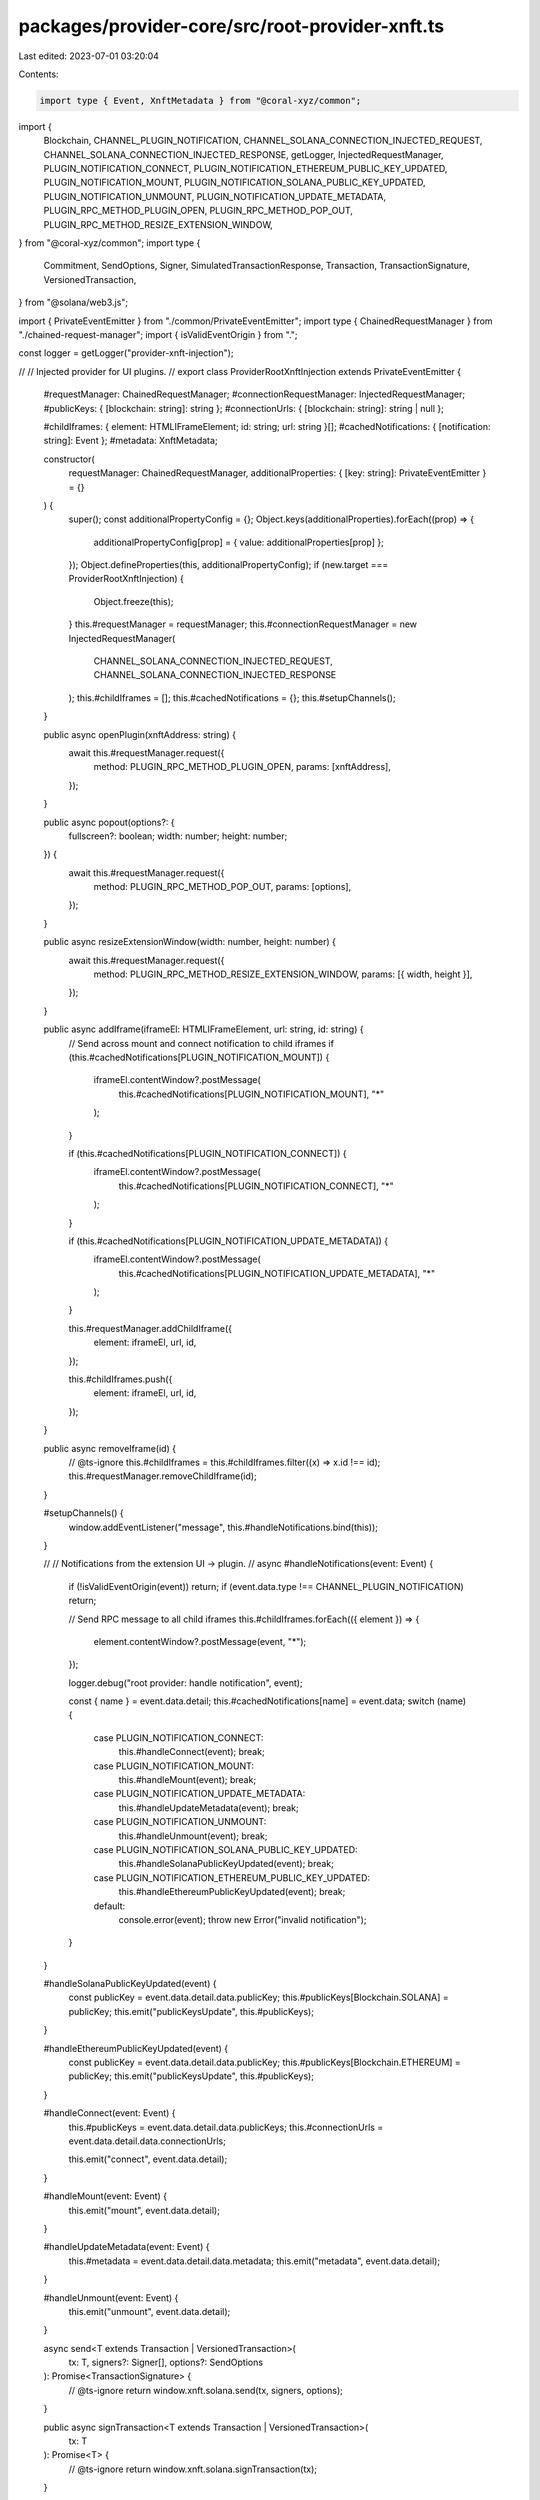 packages/provider-core/src/root-provider-xnft.ts
================================================

Last edited: 2023-07-01 03:20:04

Contents:

.. code-block:: ts

    import type { Event, XnftMetadata } from "@coral-xyz/common";
import {
  Blockchain,
  CHANNEL_PLUGIN_NOTIFICATION,
  CHANNEL_SOLANA_CONNECTION_INJECTED_REQUEST,
  CHANNEL_SOLANA_CONNECTION_INJECTED_RESPONSE,
  getLogger,
  InjectedRequestManager,
  PLUGIN_NOTIFICATION_CONNECT,
  PLUGIN_NOTIFICATION_ETHEREUM_PUBLIC_KEY_UPDATED,
  PLUGIN_NOTIFICATION_MOUNT,
  PLUGIN_NOTIFICATION_SOLANA_PUBLIC_KEY_UPDATED,
  PLUGIN_NOTIFICATION_UNMOUNT,
  PLUGIN_NOTIFICATION_UPDATE_METADATA,
  PLUGIN_RPC_METHOD_PLUGIN_OPEN,
  PLUGIN_RPC_METHOD_POP_OUT,
  PLUGIN_RPC_METHOD_RESIZE_EXTENSION_WINDOW,
} from "@coral-xyz/common";
import type {
  Commitment,
  SendOptions,
  Signer,
  SimulatedTransactionResponse,
  Transaction,
  TransactionSignature,
  VersionedTransaction,
} from "@solana/web3.js";

import { PrivateEventEmitter } from "./common/PrivateEventEmitter";
import type { ChainedRequestManager } from "./chained-request-manager";
import { isValidEventOrigin } from ".";

const logger = getLogger("provider-xnft-injection");

//
// Injected provider for UI plugins.
//
export class ProviderRootXnftInjection extends PrivateEventEmitter {
  #requestManager: ChainedRequestManager;
  #connectionRequestManager: InjectedRequestManager;
  #publicKeys: { [blockchain: string]: string };
  #connectionUrls: { [blockchain: string]: string | null };

  #childIframes: { element: HTMLIFrameElement; id: string; url: string }[];
  #cachedNotifications: { [notification: string]: Event };
  #metadata: XnftMetadata;

  constructor(
    requestManager: ChainedRequestManager,
    additionalProperties: { [key: string]: PrivateEventEmitter } = {}
  ) {
    super();
    const additionalPropertyConfig = {};
    Object.keys(additionalProperties).forEach((prop) => {
      additionalPropertyConfig[prop] = { value: additionalProperties[prop] };
    });
    Object.defineProperties(this, additionalPropertyConfig);
    if (new.target === ProviderRootXnftInjection) {
      Object.freeze(this);
    }
    this.#requestManager = requestManager;
    this.#connectionRequestManager = new InjectedRequestManager(
      CHANNEL_SOLANA_CONNECTION_INJECTED_REQUEST,
      CHANNEL_SOLANA_CONNECTION_INJECTED_RESPONSE
    );
    this.#childIframes = [];
    this.#cachedNotifications = {};
    this.#setupChannels();
  }

  public async openPlugin(xnftAddress: string) {
    await this.#requestManager.request({
      method: PLUGIN_RPC_METHOD_PLUGIN_OPEN,
      params: [xnftAddress],
    });
  }

  public async popout(options?: {
    fullscreen?: boolean;
    width: number;
    height: number;
  }) {
    await this.#requestManager.request({
      method: PLUGIN_RPC_METHOD_POP_OUT,
      params: [options],
    });
  }

  public async resizeExtensionWindow(width: number, height: number) {
    await this.#requestManager.request({
      method: PLUGIN_RPC_METHOD_RESIZE_EXTENSION_WINDOW,
      params: [{ width, height }],
    });
  }

  public async addIframe(iframeEl: HTMLIFrameElement, url: string, id: string) {
    // Send across mount and connect notification to child iframes
    if (this.#cachedNotifications[PLUGIN_NOTIFICATION_MOUNT]) {
      iframeEl.contentWindow?.postMessage(
        this.#cachedNotifications[PLUGIN_NOTIFICATION_MOUNT],
        "*"
      );
    }

    if (this.#cachedNotifications[PLUGIN_NOTIFICATION_CONNECT]) {
      iframeEl.contentWindow?.postMessage(
        this.#cachedNotifications[PLUGIN_NOTIFICATION_CONNECT],
        "*"
      );
    }

    if (this.#cachedNotifications[PLUGIN_NOTIFICATION_UPDATE_METADATA]) {
      iframeEl.contentWindow?.postMessage(
        this.#cachedNotifications[PLUGIN_NOTIFICATION_UPDATE_METADATA],
        "*"
      );
    }

    this.#requestManager.addChildIframe({
      element: iframeEl,
      url,
      id,
    });

    this.#childIframes.push({
      element: iframeEl,
      url,
      id,
    });
  }

  public async removeIframe(id) {
    // @ts-ignore
    this.#childIframes = this.#childIframes.filter((x) => x.id !== id);
    this.#requestManager.removeChildIframe(id);
  }

  #setupChannels() {
    window.addEventListener("message", this.#handleNotifications.bind(this));
  }

  //
  // Notifications from the extension UI -> plugin.
  //
  async #handleNotifications(event: Event) {
    if (!isValidEventOrigin(event)) return;
    if (event.data.type !== CHANNEL_PLUGIN_NOTIFICATION) return;

    // Send RPC message to all child iframes
    this.#childIframes.forEach(({ element }) => {
      element.contentWindow?.postMessage(event, "*");
    });

    logger.debug("root provider: handle notification", event);

    const { name } = event.data.detail;
    this.#cachedNotifications[name] = event.data;
    switch (name) {
      case PLUGIN_NOTIFICATION_CONNECT:
        this.#handleConnect(event);
        break;
      case PLUGIN_NOTIFICATION_MOUNT:
        this.#handleMount(event);
        break;
      case PLUGIN_NOTIFICATION_UPDATE_METADATA:
        this.#handleUpdateMetadata(event);
        break;
      case PLUGIN_NOTIFICATION_UNMOUNT:
        this.#handleUnmount(event);
        break;
      case PLUGIN_NOTIFICATION_SOLANA_PUBLIC_KEY_UPDATED:
        this.#handleSolanaPublicKeyUpdated(event);
        break;
      case PLUGIN_NOTIFICATION_ETHEREUM_PUBLIC_KEY_UPDATED:
        this.#handleEthereumPublicKeyUpdated(event);
        break;
      default:
        console.error(event);
        throw new Error("invalid notification");
    }
  }

  #handleSolanaPublicKeyUpdated(event) {
    const publicKey = event.data.detail.data.publicKey;
    this.#publicKeys[Blockchain.SOLANA] = publicKey;
    this.emit("publicKeysUpdate", this.#publicKeys);
  }

  #handleEthereumPublicKeyUpdated(event) {
    const publicKey = event.data.detail.data.publicKey;
    this.#publicKeys[Blockchain.ETHEREUM] = publicKey;
    this.emit("publicKeysUpdate", this.#publicKeys);
  }

  #handleConnect(event: Event) {
    this.#publicKeys = event.data.detail.data.publicKeys;
    this.#connectionUrls = event.data.detail.data.connectionUrls;

    this.emit("connect", event.data.detail);
  }

  #handleMount(event: Event) {
    this.emit("mount", event.data.detail);
  }

  #handleUpdateMetadata(event: Event) {
    this.#metadata = event.data.detail.data.metadata;
    this.emit("metadata", event.data.detail);
  }

  #handleUnmount(event: Event) {
    this.emit("unmount", event.data.detail);
  }

  async send<T extends Transaction | VersionedTransaction>(
    tx: T,
    signers?: Signer[],
    options?: SendOptions
  ): Promise<TransactionSignature> {
    // @ts-ignore
    return window.xnft.solana.send(tx, signers, options);
  }

  public async signTransaction<T extends Transaction | VersionedTransaction>(
    tx: T
  ): Promise<T> {
    // @ts-ignore
    return window.xnft.solana.signTransaction(tx);
  }

  async signAllTransactions<T extends Transaction | VersionedTransaction>(
    txs: Array<T>
  ): Promise<Array<T>> {
    // @ts-ignore
    return window.xnft.solana.signAllTransactions(txs);
  }

  async signMessage(msg: Uint8Array): Promise<Uint8Array> {
    // @ts-ignore
    return window.xnft.solana.signMessage(msg);
  }
  public async simulate<T extends Transaction | VersionedTransaction>(
    tx: T,
    signers?: Signer[],
    commitment?: Commitment
  ): Promise<SimulatedTransactionResponse> {
    // @ts-ignore
    return window.xnft.solana.simulate(tx, signers, commitment);
  }

  public get publicKey() {
    // @ts-ignore
    return window.xnft.solana.publicKey;
  }

  public get connection() {
    // @ts-ignore
    return window.xnft.solana.connection;
  }

  public freeze() {
    return Object.freeze(this);
  }

  public get publicKeys() {
    return this.#publicKeys;
  }

  public get connectionUrls() {
    return this.#connectionUrls;
  }

  public get metadata() {
    return this.#metadata;
  }
}


